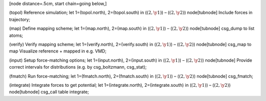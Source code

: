 [node distance=.5cm, start chain=going below,]

(topol) Reference simulation; let 1=(topol.north), 2=(topol.south) in
(:math:`(2, \y1)`) – (:math:`(2, \y2)`) node[tubnode] Include forces in
trajectory;

(map) Define mapping scheme; let 1=(map.north), 2=(map.south) in
(:math:`(2, \y1)`) – (:math:`(2, \y2)`) node[tubnode] csg\_dump to list
atoms;

(verify) Verify mapping scheme; let 1=(verify.north), 2=(verify.south)
in (:math:`(2, \y1)`) – (:math:`(2, \y2)`) node[tubnode] csg\_map to map
Visualize reference + mapped in e.g. VMD;

(input) Setup force-matching options; let 1=(input.north),
2=(input.south) in (:math:`(2, \y1)`) – (:math:`(2, \y2)`) node[tubnode]
Provide correct intervals for distributions (e.g. by csg\_boltzmann,
csg\_stat);

(fmatch) Run force-matching; let 1=(fmatch.north), 2=(fmatch.south) in
(:math:`(2, \y1)`) – (:math:`(2, \y2)`) node[tubnode] csg\_fmatch;

(integrate) Integrate forces to get potential; let 1=(integrate.north),
2=(integrate.south) in (:math:`(2, \y1)`) – (:math:`(2, \y2)`)
node[tubnode] csg\_call table integrate;
